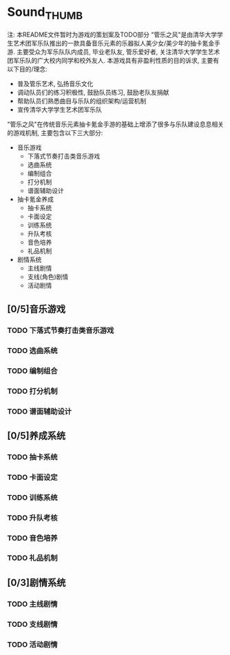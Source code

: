 * Sound_THUMB
注: 本README文件暂时为游戏的策划案及TODO部分
"管乐之风"是由清华大学学生艺术团军乐队推出的一款具备音乐元素的乐器拟人美少女/美少年的抽卡氪金手游. 主要受众为军乐队队内成员, 毕业老队友, 管乐爱好者, 关注清华大学学生艺术团军乐队的广大校内同学和校外友人.
本游戏具有非盈利性质的目的诉求, 主要有以下目的/理念:
- 普及管乐艺术, 弘扬音乐文化
- 调动队员们的练习积极性, 鼓励队员练习, 鼓励老队友捐献
- 帮助队员们熟悉曲目与乐队的组织架构/运营机制
- 宣传清华大学学生艺术团军乐队

"管乐之风"在传统音乐元素抽卡氪金手游的基础上增添了很多与乐队建设息息相关的游戏机制, 主要包含以下三大部分:
- 音乐游戏
  - 下落式节奏打击类音乐游戏
  - 选曲系统
  - 编制组合
  - 打分机制
  - 谱面辅助设计
- 抽卡氪金养成
  - 抽卡系统
  - 卡面设定
  - 训练系统
  - 升队考核
  - 音色培养
  - 礼品机制
- 剧情系统
  - 主线剧情
  - 支线(角色)剧情
  - 活动剧情

** [0/5]音乐游戏

*** TODO 下落式节奏打击类音乐游戏

*** TODO 选曲系统

*** TODO 编制组合

*** TODO 打分机制

*** TODO 谱面辅助设计
** [0/5]养成系统
*** TODO 抽卡系统
*** TODO 卡面设定
*** TODO 训练系统
*** TODO 升队考核
*** TODO 音色培养
*** TODO 礼品机制

** [0/3]剧情系统

*** TODO 主线剧情

*** TODO 支线剧情

*** TODO 活动剧情
